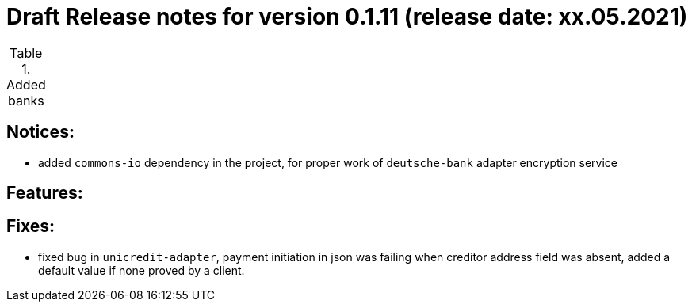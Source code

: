 = Draft Release notes for version 0.1.11 (release date: xx.05.2021)

.Added banks
|===
|===

== Notices:
- added `commons-io` dependency in the project, for proper work of `deutsche-bank` adapter encryption service

== Features:

== Fixes:
- fixed bug in `unicredit-adapter`, payment initiation in json was failing when creditor address field was absent, added
a default value if none proved by a client.